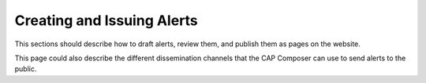 Creating and Issuing Alerts
===========================

This sections should describe how to draft alerts, review them, and publish them as pages on the website.

This page could also describe the different dissemination channels that the CAP Composer can use to send alerts to the public.